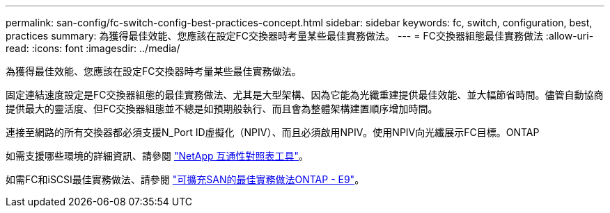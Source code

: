 ---
permalink: san-config/fc-switch-config-best-practices-concept.html 
sidebar: sidebar 
keywords: fc, switch, configuration, best, practices 
summary: 為獲得最佳效能、您應該在設定FC交換器時考量某些最佳實務做法。 
---
= FC交換器組態最佳實務做法
:allow-uri-read: 
:icons: font
:imagesdir: ../media/


[role="lead"]
為獲得最佳效能、您應該在設定FC交換器時考量某些最佳實務做法。

固定連結速度設定是FC交換器組態的最佳實務做法、尤其是大型架構、因為它能為光纖重建提供最佳效能、並大幅節省時間。儘管自動協商提供最大的靈活度、但FC交換器組態並不總是如預期般執行、而且會為整體架構建置順序增加時間。

連接至網路的所有交換器都必須支援N_Port ID虛擬化（NPIV）、而且必須啟用NPIV。使用NPIV向光纖展示FC目標。ONTAP

如需支援哪些環境的詳細資訊、請參閱 https://mysupport.netapp.com/matrix["NetApp 互通性對照表工具"^]。

如需FC和iSCSI最佳實務做法、請參閱 http://www.netapp.com/us/media/tr-4080.pdf["可擴充SAN的最佳實務做法ONTAP - E9"]。
